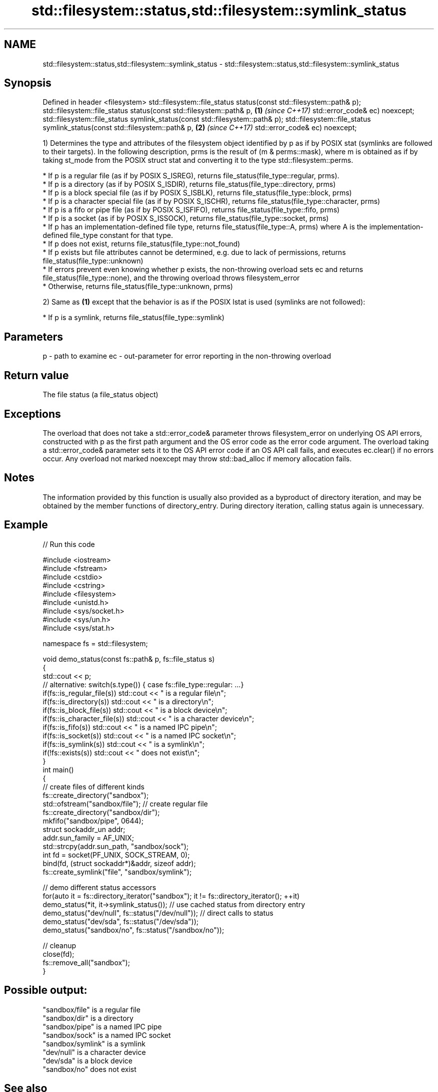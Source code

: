 .TH std::filesystem::status,std::filesystem::symlink_status 3 "2020.03.24" "http://cppreference.com" "C++ Standard Libary"
.SH NAME
std::filesystem::status,std::filesystem::symlink_status \- std::filesystem::status,std::filesystem::symlink_status

.SH Synopsis

Defined in header <filesystem>
std::filesystem::file_status status(const std::filesystem::path& p);
std::filesystem::file_status status(const std::filesystem::path& p,          \fB(1)\fP \fI(since C++17)\fP
std::error_code& ec) noexcept;
std::filesystem::file_status symlink_status(const std::filesystem::path& p);
std::filesystem::file_status symlink_status(const std::filesystem::path& p,  \fB(2)\fP \fI(since C++17)\fP
std::error_code& ec) noexcept;

1) Determines the type and attributes of the filesystem object identified by p as if by POSIX stat (symlinks are followed to their targets). In the following description, prms is the result of (m & perms::mask), where m is obtained as if by taking st_mode from the POSIX struct stat and converting it to the type std::filesystem::perms.


      * If p is a regular file (as if by POSIX S_ISREG), returns file_status(file_type::regular, prms).
      * If p is a directory (as if by POSIX S_ISDIR), returns file_status(file_type::directory, prms)
      * If p is a block special file (as if by POSIX S_ISBLK), returns file_status(file_type::block, prms)
      * If p is a character special file (as if by POSIX S_ISCHR), returns file_status(file_type::character, prms)
      * If p is a fifo or pipe file (as if by POSIX S_ISFIFO), returns file_status(file_type::fifo, prms)
      * If p is a socket (as if by POSIX S_ISSOCK), returns file_status(file_type::socket, prms)
      * If p has an implementation-defined file type, returns file_status(file_type::A, prms) where A is the implementation-defined file_type constant for that type.
      * If p does not exist, returns file_status(file_type::not_found)
      * If p exists but file attributes cannot be determined, e.g. due to lack of permissions, returns file_status(file_type::unknown)
      * If errors prevent even knowing whether p exists, the non-throwing overload sets ec and returns file_status(file_type::none), and the throwing overload throws filesystem_error
      * Otherwise, returns file_status(file_type::unknown, prms)


2) Same as \fB(1)\fP except that the behavior is as if the POSIX lstat is used (symlinks are not followed):


      * If p is a symlink, returns file_status(file_type::symlink)



.SH Parameters


p  - path to examine
ec - out-parameter for error reporting in the non-throwing overload


.SH Return value

The file status (a file_status object)

.SH Exceptions

The overload that does not take a std::error_code& parameter throws filesystem_error on underlying OS API errors, constructed with p as the first path argument and the OS error code as the error code argument. The overload taking a std::error_code& parameter sets it to the OS API error code if an OS API call fails, and executes ec.clear() if no errors occur. Any overload not marked noexcept may throw std::bad_alloc if memory allocation fails.

.SH Notes

The information provided by this function is usually also provided as a byproduct of directory iteration, and may be obtained by the member functions of directory_entry. During directory iteration, calling status again is unnecessary.

.SH Example


// Run this code

  #include <iostream>
  #include <fstream>
  #include <cstdio>
  #include <cstring>
  #include <filesystem>
  #include <unistd.h>
  #include <sys/socket.h>
  #include <sys/un.h>
  #include <sys/stat.h>

  namespace fs = std::filesystem;

  void demo_status(const fs::path& p, fs::file_status s)
  {
      std::cout << p;
      // alternative: switch(s.type()) { case fs::file_type::regular: ...}
      if(fs::is_regular_file(s)) std::cout << " is a regular file\\n";
      if(fs::is_directory(s)) std::cout << " is a directory\\n";
      if(fs::is_block_file(s)) std::cout << " is a block device\\n";
      if(fs::is_character_file(s)) std::cout << " is a character device\\n";
      if(fs::is_fifo(s)) std::cout << " is a named IPC pipe\\n";
      if(fs::is_socket(s)) std::cout << " is a named IPC socket\\n";
      if(fs::is_symlink(s)) std::cout << " is a symlink\\n";
      if(!fs::exists(s)) std::cout << " does not exist\\n";
  }
  int main()
  {
      // create files of different kinds
      fs::create_directory("sandbox");
      std::ofstream("sandbox/file"); // create regular file
      fs::create_directory("sandbox/dir");
      mkfifo("sandbox/pipe", 0644);
      struct sockaddr_un addr;
      addr.sun_family = AF_UNIX;
      std::strcpy(addr.sun_path, "sandbox/sock");
      int fd = socket(PF_UNIX, SOCK_STREAM, 0);
      bind(fd, (struct sockaddr*)&addr, sizeof addr);
      fs::create_symlink("file", "sandbox/symlink");

      // demo different status accessors
      for(auto it = fs::directory_iterator("sandbox"); it != fs::directory_iterator(); ++it)
          demo_status(*it, it->symlink_status()); // use cached status from directory entry
      demo_status("dev/null", fs::status("/dev/null")); // direct calls to status
      demo_status("dev/sda", fs::status("/dev/sda"));
      demo_status("sandbox/no", fs::status("/sandbox/no"));

      // cleanup
      close(fd);
      fs::remove_all("sandbox");
  }

.SH Possible output:

  "sandbox/file" is a regular file
  "sandbox/dir" is a directory
  "sandbox/pipe" is a named IPC pipe
  "sandbox/sock" is a named IPC socket
  "sandbox/symlink" is a symlink
  "dev/null" is a character device
  "dev/sda" is a block device
  "sandbox/no" does not exist


.SH See also



file_status       represents file type and permissions
                  \fI(class)\fP
\fI(C++17)\fP

status_known      checks whether file status is known
                  \fI(function)\fP
\fI(C++17)\fP

is_block_file     checks whether the given path refers to block device
                  \fI(function)\fP
\fI(C++17)\fP

is_character_file checks whether the given path refers to a character device
                  \fI(function)\fP
\fI(C++17)\fP

is_directory      checks whether the given path refers to a directory
                  \fI(function)\fP
\fI(C++17)\fP

is_fifo           checks whether the given path refers to a named pipe
                  \fI(function)\fP
\fI(C++17)\fP

is_other          checks whether the argument refers to an other file
                  \fI(function)\fP
\fI(C++17)\fP

is_regular_file   checks whether the argument refers to a regular file
                  \fI(function)\fP
\fI(C++17)\fP

is_socket         checks whether the argument refers to a named IPC socket
                  \fI(function)\fP
\fI(C++17)\fP

is_symlink        checks whether the argument refers to a symbolic link
                  \fI(function)\fP
\fI(C++17)\fP

exists            checks whether path refers to existing file system object
                  \fI(function)\fP
\fI(C++17)\fP
                  status of the file designated by this directory entry
status            symlink_status of the file designated by this directory entry
symlink_status    \fI(public member function of std::filesystem::directory_entry)\fP




